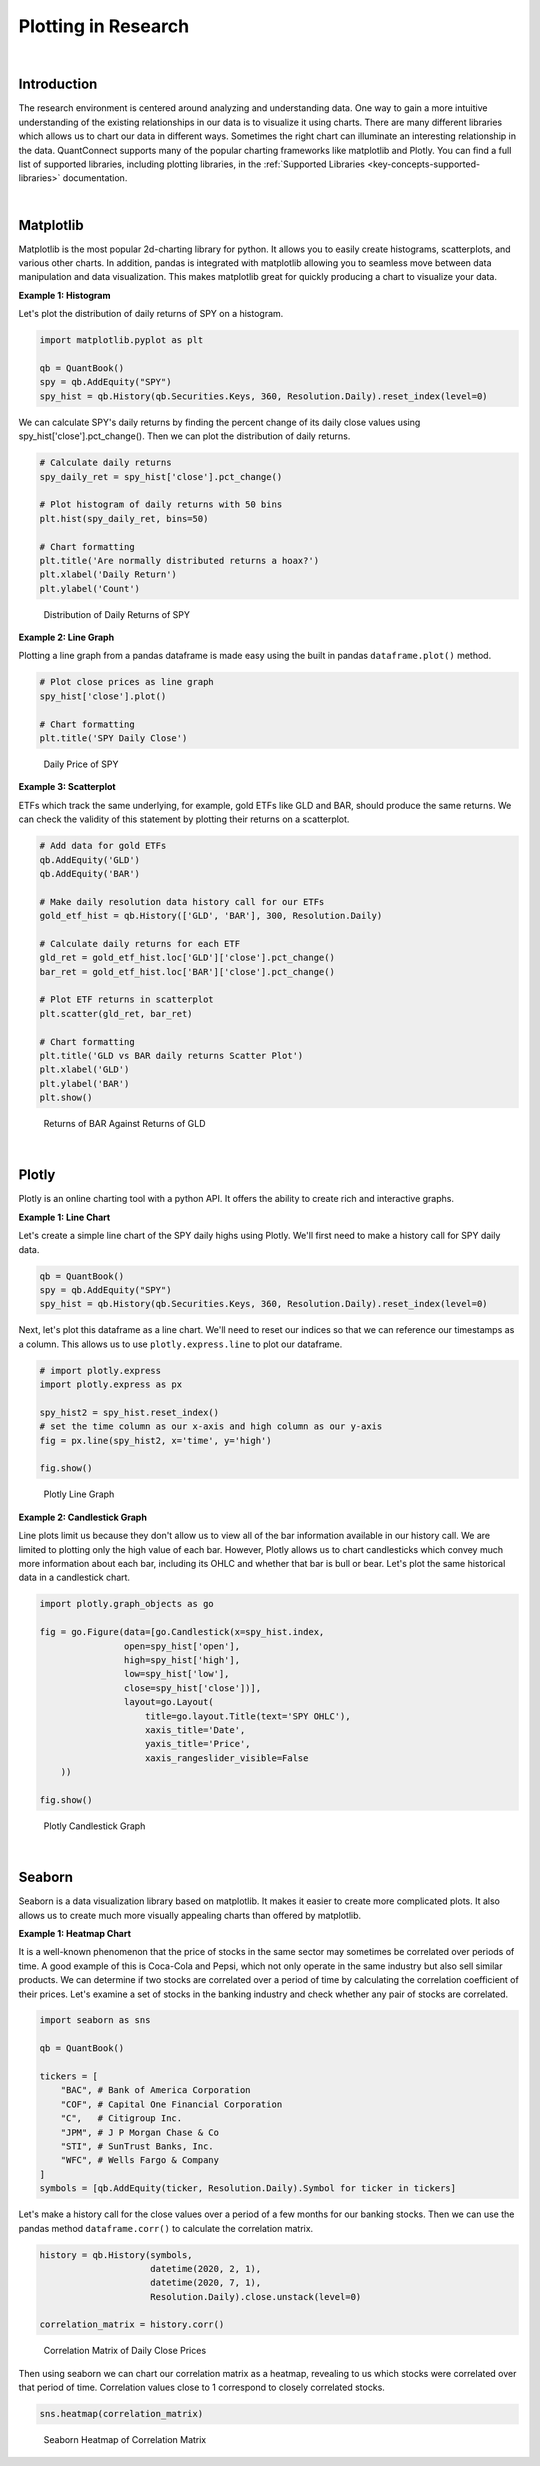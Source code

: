 .. _research-plotting-in-research:

====================
Plotting in Research
====================

|

Introduction
============

The research environment is centered around analyzing and understanding data. One way to gain a more intuitive understanding of the existing relationships in our data is to visualize it using charts. There are many different libraries which allows us to chart our data in different ways. Sometimes the right chart can illuminate an interesting relationship in the data. QuantConnect supports many of the popular charting frameworks like matplotlib and Plotly. You can find a full list of supported libraries, including plotting libraries, in the :ref:`Supported Libraries <key-concepts-supported-libraries>` documentation.

|

Matplotlib
==========

Matplotlib is the most popular 2d-charting library for python. It allows you to easily create histograms, scatterplots, and various other charts. In addition, pandas is integrated with matplotlib allowing you to seamless move between data manipulation and data visualization. This makes matplotlib great for quickly producing a chart to visualize your data.

**Example 1: Histogram**

Let's plot the distribution of daily returns of SPY on a histogram.

.. code-block::

    import matplotlib.pyplot as plt

    qb = QuantBook()
    spy = qb.AddEquity("SPY")
    spy_hist = qb.History(qb.Securities.Keys, 360, Resolution.Daily).reset_index(level=0)

We can calculate SPY's daily returns by finding the percent change of its daily close values using spy_hist['close'].pct_change(). Then we can plot the distribution of daily returns.

.. code-block::

    # Calculate daily returns
    spy_daily_ret = spy_hist['close'].pct_change()

    # Plot histogram of daily returns with 50 bins
    plt.hist(spy_daily_ret, bins=50)

    # Chart formatting
    plt.title('Are normally distributed returns a hoax?')
    plt.xlabel('Daily Return')
    plt.ylabel('Count')

.. figure:: https://cdn.quantconnect.com/i/tu/research-plotting-matplotlib-1.png

    Distribution of Daily Returns of SPY

**Example 2: Line Graph**

Plotting a line graph from a pandas dataframe is made easy using the built in pandas ``dataframe.plot()`` method.

.. code-block::

    # Plot close prices as line graph
    spy_hist['close'].plot()

    # Chart formatting
    plt.title('SPY Daily Close')

.. figure:: https://cdn.quantconnect.com/i/tu/research-ml-matplotlib2.png

    Daily Price of SPY

**Example 3: Scatterplot**

ETFs which track the same underlying, for example, gold ETFs like GLD and BAR, should produce the same returns. We can check the validity of this statement by plotting their returns on a scatterplot.

.. code-block::

    # Add data for gold ETFs
    qb.AddEquity('GLD')
    qb.AddEquity('BAR')

    # Make daily resolution data history call for our ETFs
    gold_etf_hist = qb.History(['GLD', 'BAR'], 300, Resolution.Daily)

    # Calculate daily returns for each ETF
    gld_ret = gold_etf_hist.loc['GLD']['close'].pct_change()
    bar_ret = gold_etf_hist.loc['BAR']['close'].pct_change()

    # Plot ETF returns in scatterplot
    plt.scatter(gld_ret, bar_ret)

    # Chart formatting
    plt.title('GLD vs BAR daily returns Scatter Plot')
    plt.xlabel('GLD')
    plt.ylabel('BAR')
    plt.show()

.. figure:: https://cdn.quantconnect.com/i/tu/research-plotting-matplotlb-3.png

    Returns of BAR Against Returns of GLD

|

Plotly
======

Plotly is an online charting tool with a python API. It offers the ability to create rich and interactive graphs.


**Example 1: Line Chart**

Let's create a simple line chart of the SPY daily highs using Plotly. We'll first need to make a history call for SPY daily data.

.. code-block::

    qb = QuantBook()
    spy = qb.AddEquity("SPY")
    spy_hist = qb.History(qb.Securities.Keys, 360, Resolution.Daily).reset_index(level=0)

Next, let's plot this dataframe as a line chart. We'll need to reset our indices so that we can reference our timestamps as a column. This allows us to use ``plotly.express.line`` to plot our dataframe.

.. code-block::

    # import plotly.express
    import plotly.express as px

    spy_hist2 = spy_hist.reset_index()
    # set the time column as our x-axis and high column as our y-axis
    fig = px.line(spy_hist2, x='time', y='high')

    fig.show()

.. figure:: https://cdn.quantconnect.com/i/tu/research-plotting-plotly1.png

    Plotly Line Graph

**Example 2: Candlestick Graph**

Line plots limit us because they don't allow us to view all of the bar information available in our history call. We are limited to plotting only the high value of each bar. However, Plotly allows us to chart candlesticks which convey much more information about each bar, including its OHLC and whether that bar is bull or bear. Let's plot the same historical data in a candlestick chart.

.. code-block::

    import plotly.graph_objects as go

    fig = go.Figure(data=[go.Candlestick(x=spy_hist.index,
                    open=spy_hist['open'],
                    high=spy_hist['high'],
                    low=spy_hist['low'],
                    close=spy_hist['close'])],
                    layout=go.Layout(
                        title=go.layout.Title(text='SPY OHLC'),
                        xaxis_title='Date',
                        yaxis_title='Price',
                        xaxis_rangeslider_visible=False
        ))

    fig.show()

.. figure:: https://cdn.quantconnect.com/i/tu/research-plotting-plotly2.png

    Plotly Candlestick Graph

|

Seaborn
=======

Seaborn is a data visualization library based on matplotlib. It makes it easier to create more complicated plots. It also allows us to create much more visually appealing charts than offered by matplotlib.

**Example 1: Heatmap Chart**

It is a well-known phenomenon that the price of stocks in the same sector may sometimes be correlated over periods of time. A good example of this is Coca-Cola and Pepsi, which not only operate in the same industry but also sell similar products. We can determine if two stocks are correlated over a period of time by calculating the correlation coefficient of their prices. Let's examine a set of stocks in the banking industry and check whether any pair of stocks are correlated.

.. code-block::

    import seaborn as sns

    qb = QuantBook()

    tickers = [
        "BAC", # Bank of America Corporation
        "COF", # Capital One Financial Corporation
        "C",   # Citigroup Inc.
        "JPM", # J P Morgan Chase & Co
        "STI", # SunTrust Banks, Inc.
        "WFC", # Wells Fargo & Company
    ]
    symbols = [qb.AddEquity(ticker, Resolution.Daily).Symbol for ticker in tickers]

Let's make a history call for the close values over a period of a few months for our banking stocks. Then we can use the pandas method ``dataframe.corr()`` to calculate the correlation matrix.

.. code-block::

    history = qb.History(symbols,
                         datetime(2020, 2, 1),
                         datetime(2020, 7, 1),
                         Resolution.Daily).close.unstack(level=0)

    correlation_matrix = history.corr()

.. figure:: https://cdn.quantconnect.com/i/tu/research-plotting-seaborn0.png

    Correlation Matrix of Daily Close Prices

Then using seaborn we can chart our correlation matrix as a heatmap, revealing to us which stocks were correlated over that period of time. Correlation values close to 1 correspond to closely correlated stocks.

.. code-block::

    sns.heatmap(correlation_matrix)

.. figure::  https://cdn.quantconnect.com/i/tu/research-plotting-seaborn1.png

    Seaborn Heatmap of Correlation Matrix